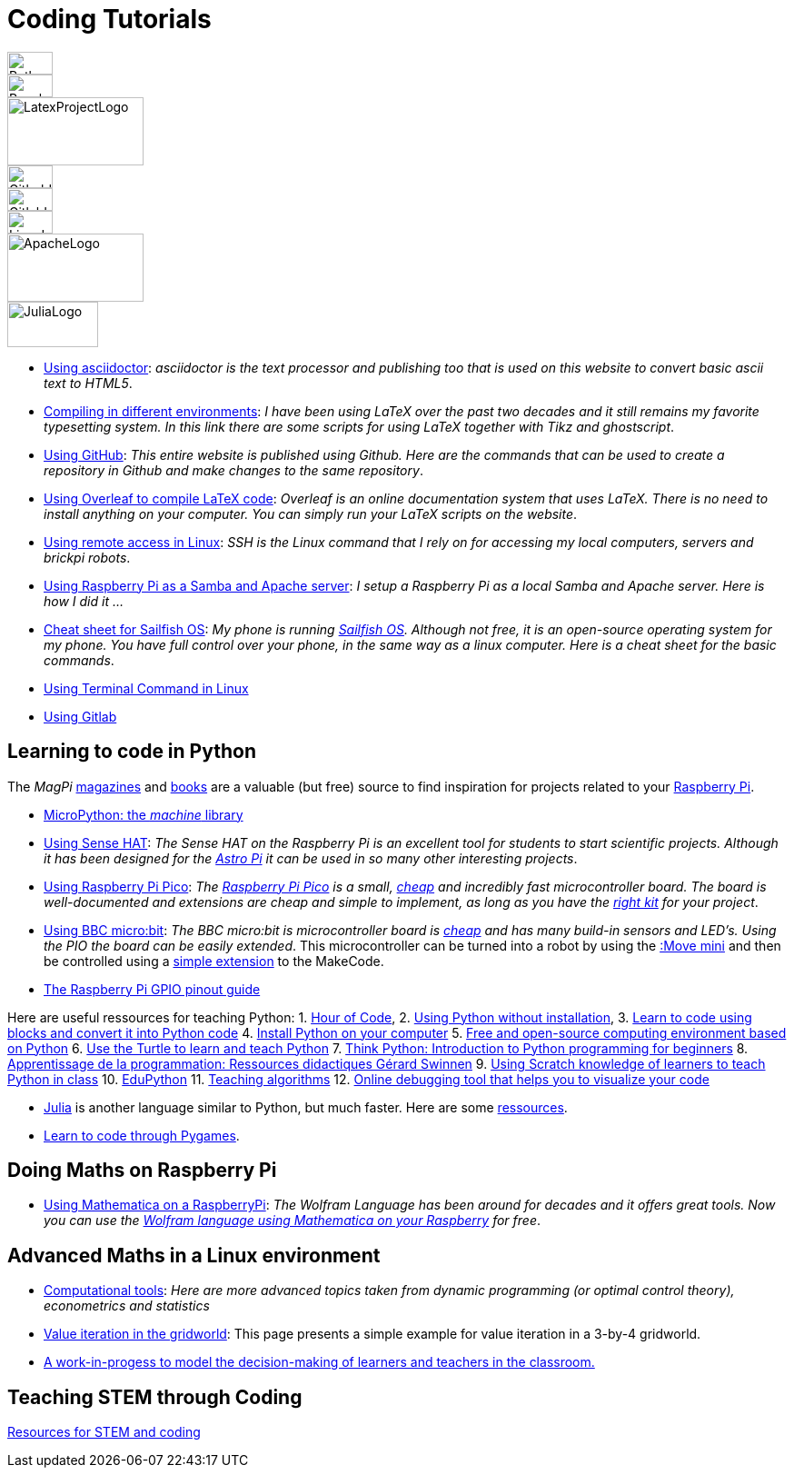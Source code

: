 = Coding Tutorials

[.float-group]
--
image::../img/python.webp[PythonLogo,50,25,float="left"]
image::../img/rpi.webp[RaspberryPiLogo,50,25,float="left"]
image::../img/latex-project.webp[LatexProjectLogo,150,75,float="left"]
image::../img/github.webp[GithubLogo,50,25,float="left"]
image::../img/gitlab.webp[GitlabLogo,50,25,float="left"]
image::../img/linux-logo.webp[LinuxLogo,50,25,float="left"]
image::../img/apache-logo.webp[ApacheLogo,150,75,float="left"]
image::../img/julialang-logo.webp[JuliaLogo,100,50,float="left"]
--

////
image::../img/rpi.webp[RaspberryPiLogo,50,25]
image::../img/python.webp[PythonLogo,50,25]
////

* link:https://tarikgit.github.io/coding/asciidoctor.html[Using asciidoctor]: _asciidoctor is the text processor and publishing too that is used on this website to convert basic ascii text to HTML5_.

* link:https://tarikgit.github.io/coding/compiling.html[Compiling in different environments]: _I have been using LaTeX over the past two decades and it still remains my favorite typesetting system. In this link there are some scripts for using LaTeX together with Tikz and ghostscript_.

* link:https://tarikgit.github.io/coding/using-github.html[Using GitHub]: _This entire website is published using Github. Here are the commands that can be used to create a repository in Github and make changes to the same repository_.

* link:https://www.overleaf.com/learn/latex/Main_Page[Using Overleaf to compile LaTeX code]: _Overleaf is an online documentation system that uses LaTeX. There is no need to install anything on your computer. You can simply run your LaTeX scripts on the website_.

* link:https://tarikgit.github.io/coding/using-ssh.html[Using remote access in Linux]: _SSH is the Linux command that I rely on for accessing my local computers, servers and brickpi robots_.

* link:https://tarikgit.github.io/coding/using-raspberry-samba-apache.html[Using Raspberry Pi as a Samba and Apache server]: _I setup a Raspberry Pi as a local Samba and Apache server. Here is how I did it ..._

* link:https://sailfishos.org/wiki/Sailfish_OS_Cheat_Sheet#Package_Handling[Cheat sheet for Sailfish OS]: _My phone is running link:https://sailfishos.org/[Sailfish OS]. Although not free, it is an open-source operating system for my phone. You have full control over your phone, in the same way as a linux computer. Here is a cheat sheet for the basic commands_.

* link:https://tarikgit.github.io/coding/using-terminal-command.html[Using Terminal Command in Linux]

* link:using-gitlab.html[Using Gitlab]

== Learning to code in Python

The _MagPi_ link:https://magpi.raspberrypi.org/issues/[magazines] and link:https://magpi.raspberrypi.org/books[books]
are a valuable (but free) source to find inspiration for projects related to your link:https://www.raspberrypi.org/[Raspberry Pi].

* link:http://docs.micropython.org/en/latest/library/machine.html[MicroPython: the _machine_ library]

* link:https://tarikgit.github.io/coding/using-sensehat.html[Using Sense HAT]: _The Sense HAT on the Raspberry Pi is an excellent tool for students to start scientific projects. Although it has been designed for the link:https://astro-pi.org/[Astro Pi] it can be used in so many other interesting projects_.

* link:https://tarikgit.github.io/coding/using-raspberry-pico[Using Raspberry Pi Pico]: _The link:https://www.raspberrypi.org/products/raspberry-pi-pico/[Raspberry Pi Pico] is a small, link:https://www.electronic-shop.lu/product/185605[cheap] and incredibly fast microcontroller board. The board is well-documented and extensions are cheap and simple to implement, as long as you have the link:https://www.electronic-shop.lu/search?q=kit[right kit] for your project_.

* link:https://tarikgit.github.io/coding/using-microbit.html[Using BBC micro:bit]: _The BBC micro:bit is microcontroller board is link:https://www.electronic-shop.lu/product/164829[cheap] and has many build-in sensors and LED's. Using the PIO the board can be easily extended_. This microcontroller can be turned into a robot by using the link:https://www.electronic-shop.lu/product/166029[:Move mini] and then be controlled using a link:https://makecode.microbit.org/pkg/kitronikltd/pxt-kitronik-servo-lite[simple extension] to the MakeCode.

* link:https://pinout.xyz/[The Raspberry Pi GPIO pinout guide]

Here are useful ressources for teaching Python: 1. link:https://hourofcode.com/[Hour of Code],
2. link:https://python.infobrisson.fr/[Using Python without installation],
3. link:https://fr.vittascience.com/python[Learn to code using blocks and convert it into Python code]
4. link:https://www.python.org/[Install Python on your computer]
5. link:https://pyzo.org/[Free and open-source computing environment based on Python]
6. link:https://docs.python.org/3/library/turtle.html[Use the Turtle to learn and teach Python]
7. link:https://greenteapress.com/wp/think-python/[Think Python: Introduction to Python programming for beginners]
8. link:https://inforef.be/swi/python.htm[Apprentissage de la programmation: Ressources didactiques Gérard Swinnen]
9. link:https://www.pedagogie.ac-nantes.fr/mathematiques/enseignement/groupe-de-recherche/2017-2019/de-scratch-vers-python-1132341.kjsp?RH=1510509626265[Using Scratch knowledge of learners to teach Python  in class]
10. link:https://edupython.tuxfamily.org/[EduPython]
11. link:https://www.ac-clermont.fr/disciplines/fileadmin/user_upload/Mathematiques/pages/Telecharger/Une_demarche_pedagogique_pour_l_apprentissage_de_l_algorithmique.pdf[Teaching algorithms]
12. link:http://pythontutor.com/visualize.html#mode=edit[Online debugging tool that helps you to visualize your code]

* link:https://julialang.org/[Julia] is another language similar to Python, but much faster. Here are some link:using-julia.html[ressources].

* link:using-pygames.html[Learn to code through Pygames].

== Doing Maths on Raspberry Pi

* link:https://tarikgit.github.io/coding/using-mathematica-on-raspberry.html[Using Mathematica on a RaspberryPi]: _The Wolfram Language has been around for decades and it offers great tools. Now you can use the link:https://www.wolfram.com/raspberry-pi/[Wolfram language using Mathematica on your Raspberry] for free_.


== Advanced Maths in a Linux environment

* link:https://tarikgit.github.io/coding/computational-tools.html[Computational tools]: _Here are more advanced topics taken from dynamic programming (or optimal control theory), econometrics and statistics_

* link:https://tarikgit.github.io/coding/valueiteration-gridworld.html[Value iteration in the gridworld]: This page presents a simple example for value iteration in a 3-by-4 gridworld.

* link:https://tarikgit.github.io/coding/neos-server/neos-server.html[A work-in-progess to model the decision-making of learners and teachers in the classroom.]

== Teaching STEM through Coding

link:../teaching/makerspace2021-22.html[Resources for STEM and coding]
